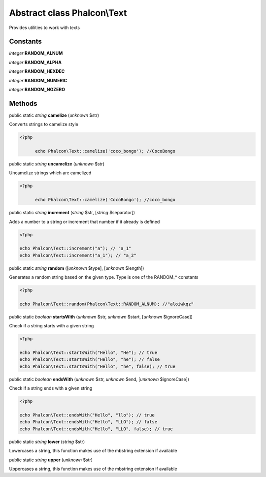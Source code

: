 Abstract class **Phalcon\\Text**
================================

Provides utilities to work with texts


Constants
---------

*integer* **RANDOM_ALNUM**

*integer* **RANDOM_ALPHA**

*integer* **RANDOM_HEXDEC**

*integer* **RANDOM_NUMERIC**

*integer* **RANDOM_NOZERO**

Methods
-------

public static *string*  **camelize** (*unknown* $str)

Converts strings to camelize style 

.. code-block:: php

    <?php

          echo Phalcon\Text::camelize('coco_bongo'); //CocoBongo




public static *string*  **uncamelize** (*unknown* $str)

Uncamelize strings which are camelized 

.. code-block:: php

    <?php

          echo Phalcon\Text::camelize('CocoBongo'); //coco_bongo




public static *string*  **increment** (*string* $str, [*string* $separator])

Adds a number to a string or increment that number if it already is defined 

.. code-block:: php

    <?php

    echo Phalcon\Text::increment("a"); // "a_1"
    echo Phalcon\Text::increment("a_1"); // "a_2"




public static *string*  **random** ([*unknown* $type], [*unknown* $length])

Generates a random string based on the given type. Type is one of the RANDOM_* constants 

.. code-block:: php

    <?php

    echo Phalcon\Text::random(Phalcon\Text::RANDOM_ALNUM); //"aloiwkqz"




public static *boolean*  **startsWith** (*unknown* $str, *unknown* $start, [*unknown* $ignoreCase])

Check if a string starts with a given string 

.. code-block:: php

    <?php

    echo Phalcon\Text::startsWith("Hello", "He"); // true
    echo Phalcon\Text::startsWith("Hello", "he"); // false
    echo Phalcon\Text::startsWith("Hello", "he", false); // true




public static *boolean*  **endsWith** (*unknown* $str, *unknown* $end, [*unknown* $ignoreCase])

Check if a string ends with a given string 

.. code-block:: php

    <?php

    echo Phalcon\Text::endsWith("Hello", "llo"); // true
    echo Phalcon\Text::endsWith("Hello", "LLO"); // false
    echo Phalcon\Text::endsWith("Hello", "LLO", false); // true




public static *string*  **lower** (*string* $str)

Lowercases a string, this function makes use of the mbstring extension if available



public static *string*  **upper** (*unknown* $str)

Uppercases a string, this function makes use of the mbstring extension if available




